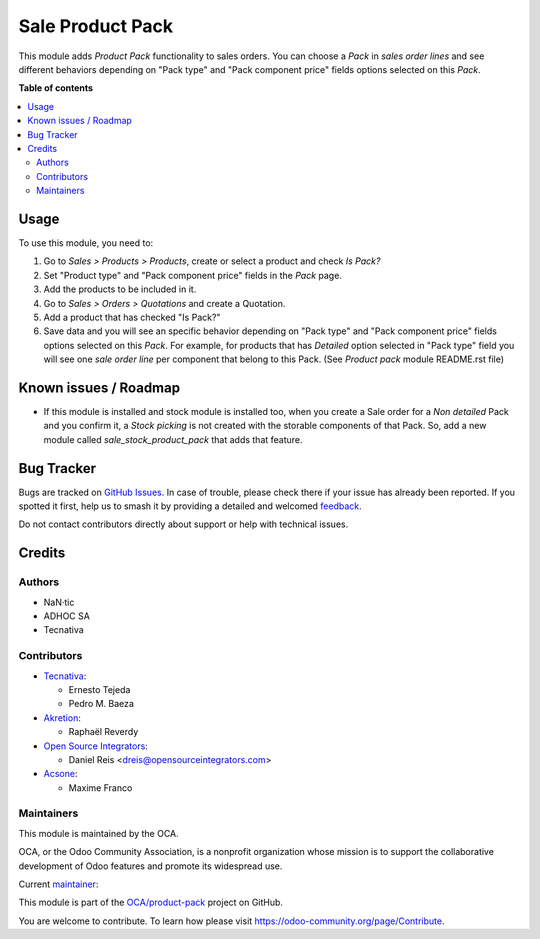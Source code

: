 =================
Sale Product Pack
=================

.. 
   !!!!!!!!!!!!!!!!!!!!!!!!!!!!!!!!!!!!!!!!!!!!!!!!!!!!
   !! This file is generated by oca-gen-addon-readme !!
   !! changes will be overwritten.                   !!
   !!!!!!!!!!!!!!!!!!!!!!!!!!!!!!!!!!!!!!!!!!!!!!!!!!!!
   !! source digest: sha256:ef6b1970eeb7ec721ff9dc1a25df8405f64d7b864febeeb4146a4aa13d0855f4
   !!!!!!!!!!!!!!!!!!!!!!!!!!!!!!!!!!!!!!!!!!!!!!!!!!!!

.. |badge1| image:: https://img.shields.io/badge/maturity-Beta-yellow.png
    :target: https://odoo-community.org/page/development-status
    :alt: Beta
.. |badge2| image:: https://img.shields.io/badge/licence-AGPL--3-blue.png
    :target: http://www.gnu.org/licenses/agpl-3.0-standalone.html
    :alt: License: AGPL-3
.. |badge3| image:: https://img.shields.io/badge/github-OCA%2Fproduct--pack-lightgray.png?logo=github
    :target: https://github.com/OCA/product-pack/tree/17.0/sale_product_pack
    :alt: OCA/product-pack
.. |badge4| image:: https://img.shields.io/badge/weblate-Translate%20me-F47D42.png
    :target: https://translation.odoo-community.org/projects/product-pack-17-0/product-pack-17-0-sale_product_pack
    :alt: Translate me on Weblate
.. |badge5| image:: https://img.shields.io/badge/runboat-Try%20me-875A7B.png
    :target: https://runboat.odoo-community.org/builds?repo=OCA/product-pack&target_branch=17.0
    :alt: Try me on Runboat

|badge1| |badge2| |badge3| |badge4| |badge5|

This module adds *Product Pack* functionality to sales orders. You can
choose a *Pack* in *sales order lines* and see different behaviors
depending on "Pack type" and "Pack component price" fields options
selected on this *Pack*.

**Table of contents**

.. contents::
   :local:

Usage
=====

To use this module, you need to:

1. Go to *Sales > Products > Products*, create or select a product and
   check *Is Pack?*
2. Set "Product type" and "Pack component price" fields in the *Pack*
   page.
3. Add the products to be included in it.
4. Go to *Sales > Orders > Quotations* and create a Quotation.
5. Add a product that has checked "Is Pack?"
6. Save data and you will see an specific behavior depending on "Pack
   type" and "Pack component price" fields options selected on this
   *Pack*. For example, for products that has *Detailed* option selected
   in "Pack type" field you will see one *sale order line* per component
   that belong to this Pack. (See *Product pack* module README.rst file)

Known issues / Roadmap
======================

-  If this module is installed and stock module is installed too, when
   you create a Sale order for a *Non detailed* Pack and you confirm it,
   a *Stock picking* is not created with the storable components of that
   Pack. So, add a new module called *sale_stock_product_pack* that adds
   that feature.

Bug Tracker
===========

Bugs are tracked on `GitHub Issues <https://github.com/OCA/product-pack/issues>`_.
In case of trouble, please check there if your issue has already been reported.
If you spotted it first, help us to smash it by providing a detailed and welcomed
`feedback <https://github.com/OCA/product-pack/issues/new?body=module:%20sale_product_pack%0Aversion:%2017.0%0A%0A**Steps%20to%20reproduce**%0A-%20...%0A%0A**Current%20behavior**%0A%0A**Expected%20behavior**>`_.

Do not contact contributors directly about support or help with technical issues.

Credits
=======

Authors
-------

* NaN·tic
* ADHOC SA
* Tecnativa

Contributors
------------

-  `Tecnativa <https://www.tecnativa.com>`__:

   -  Ernesto Tejeda
   -  Pedro M. Baeza

-  `Akretion <https://akretion.com>`__:

   -  Raphaël Reverdy

-  `Open Source Integrators <https://opensourceintegrators.eu>`__:

   -  Daniel Reis <dreis@opensourceintegrators.com>

-  `Acsone <https://www.acsone.eu/>`__:

   -  Maxime Franco

Maintainers
-----------

This module is maintained by the OCA.

.. image:: https://odoo-community.org/logo.png
   :alt: Odoo Community Association
   :target: https://odoo-community.org

OCA, or the Odoo Community Association, is a nonprofit organization whose
mission is to support the collaborative development of Odoo features and
promote its widespread use.

.. |maintainer-ernestotejeda| image:: https://github.com/ernestotejeda.png?size=40px
    :target: https://github.com/ernestotejeda
    :alt: ernestotejeda

Current `maintainer <https://odoo-community.org/page/maintainer-role>`__:

|maintainer-ernestotejeda| 

This module is part of the `OCA/product-pack <https://github.com/OCA/product-pack/tree/17.0/sale_product_pack>`_ project on GitHub.

You are welcome to contribute. To learn how please visit https://odoo-community.org/page/Contribute.
